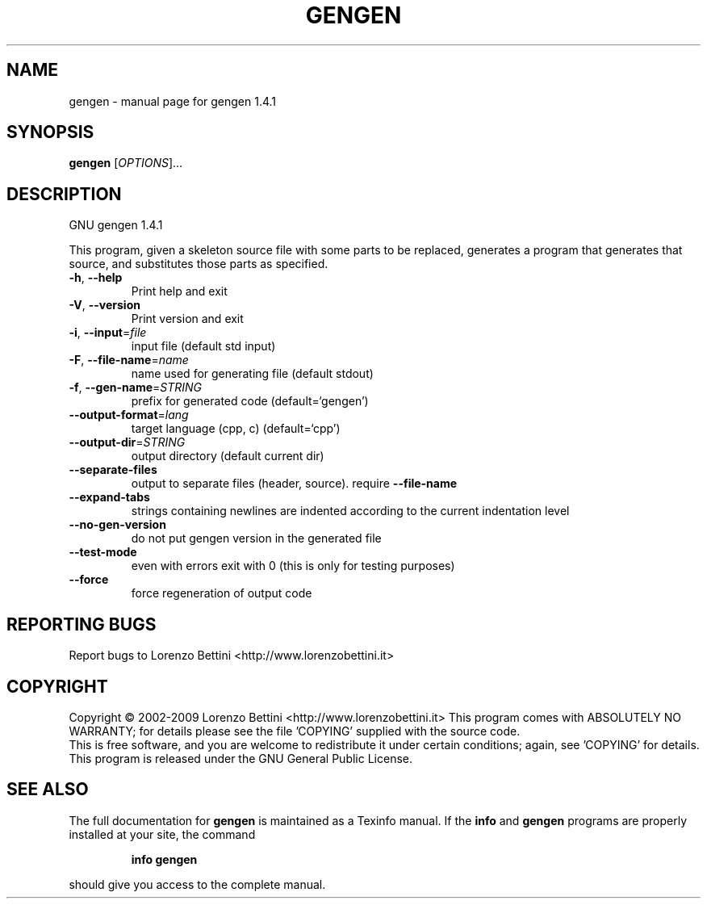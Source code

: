 .\" DO NOT MODIFY THIS FILE!  It was generated by help2man 1.37.1.
.TH GENGEN "1" "May 2010" "gengen 1.4.1" "User Commands"
.SH NAME
gengen \- manual page for gengen 1.4.1
.SH SYNOPSIS
.B gengen
[\fIOPTIONS\fR]...
.SH DESCRIPTION
GNU gengen 1.4.1
.PP
This program, given a skeleton source file with some
parts to be replaced, generates a program that generates that source,
and substitutes those parts as specified.
.TP
\fB\-h\fR, \fB\-\-help\fR
Print help and exit
.TP
\fB\-V\fR, \fB\-\-version\fR
Print version and exit
.TP
\fB\-i\fR, \fB\-\-input\fR=\fIfile\fR
input file (default std input)
.TP
\fB\-F\fR, \fB\-\-file\-name\fR=\fIname\fR
name used for generating file (default stdout)
.TP
\fB\-f\fR, \fB\-\-gen\-name\fR=\fISTRING\fR
prefix for generated code  (default=`gengen')
.TP
\fB\-\-output\-format\fR=\fIlang\fR
target language (cpp, c)  (default=`cpp')
.TP
\fB\-\-output\-dir\fR=\fISTRING\fR
output directory (default current dir)
.TP
\fB\-\-separate\-files\fR
output to separate files (header, source). require
\fB\-\-file\-name\fR
.TP
\fB\-\-expand\-tabs\fR
strings containing newlines are indented according
to the current indentation level
.TP
\fB\-\-no\-gen\-version\fR
do not put gengen version in the generated file
.TP
\fB\-\-test\-mode\fR
even with errors exit with 0 (this is only for
testing purposes)
.TP
\fB\-\-force\fR
force regeneration of output code
.SH "REPORTING BUGS"
Report bugs to Lorenzo Bettini <http://www.lorenzobettini.it>
.SH COPYRIGHT
Copyright \(co 2002\-2009  Lorenzo Bettini <http://www.lorenzobettini.it>
This program comes with ABSOLUTELY NO WARRANTY; for details
please see the file 'COPYING' supplied with the source code.
.br
This is free software, and you are welcome to redistribute it
under certain conditions; again, see 'COPYING' for details.
This program is released under the GNU General Public License.
.SH "SEE ALSO"
The full documentation for
.B gengen
is maintained as a Texinfo manual.  If the
.B info
and
.B gengen
programs are properly installed at your site, the command
.IP
.B info gengen
.PP
should give you access to the complete manual.
